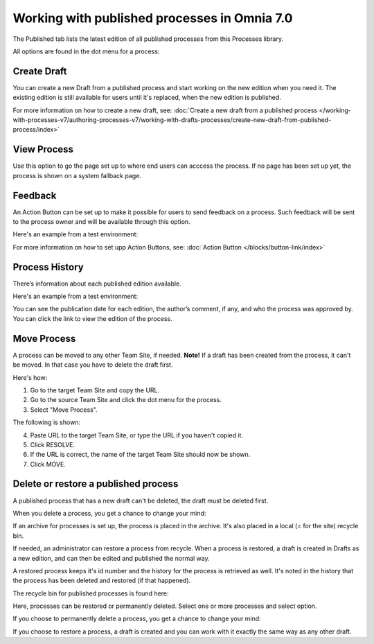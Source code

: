 Working with published processes in Omnia 7.0
=======================================================

The Published tab lists the latest edition of all published processes from this Processes library. 

.. image:: pm-published-list-v7.png

All options are found in the dot menu for a process:

.. image:: pm-published-menu-v7.png

Create Draft
**************
You can create a new Draft from a published process and start working on the new edition when you need it. The existing edition is still available for users until it's replaced, when the new edition is published.

For more information on how to create a new draft, see: :doc:`Create a new draft from a published process </working-with-processes-v7/authoring-processes-v7/working-with-drafts-processes/create-new-draft-from-published-process/index>`

View Process
*******************
Use this option to go the page set up to where end users can acccess the process. If no page has been set up yet, the process is shown on a system fallback page.

Feedback
*********
An Action Button can be set up to make it possible for users to send feedback on a process. Such feedback will be sent to the process owner and will be available through this option.

Here's an example from a test environment:

.. image:: process-feedback-v7.png

For more information on how to set upp Action Buttons, see: :doc:`Action Button </blocks/button-link/index>`

Process History
******************
There’s information about each published edition available. 
 
Here's an example from a test environment:

.. image:: pm-published-history-v7.png
 
You can see the publication date for each edition, the author’s comment, if any, and who the process was approved by. You can click the link to view the edition of the process.

Move Process
***************
A process can be moved to any other Team Site, if needed. **Note!** If a draft has been created from the process, it can't be moved. In that case you have to delete the draft first.

Here's how:

1. Go to the target Team Site and copy the URL.
2. Go to the source Team Site and click the dot menu for the process.
3. Select "Move Process".

The following is shown:

.. image:: process-move-v7.png

4. Paste URL to the target Team Site, or type the URL if you haven't copied it.
5. Click RESOLVE.
6. If the URL is correct, the name of the target Team Site should now be shown.
7. Click MOVE.

Delete or restore a published process
****************************************
A published process that has a new draft can't be deleted, the draft must be deleted first.

When you delete a process, you get a chance to change your mind:

.. image:: delete-question-v7.png

If an archive for processes is set up, the process is placed in the archive. It's also placed in a local (= for the site) recycle bin. 

If needed, an administrator can restore a process from recycle. When a process is restored, a draft is created in Drafts as a new edition, and can then be edited and published the normal way. 

A restored process keeps it's id number and the history for the process is retrieved as well. It's noted in the history that the process has been deleted and restored (if that happened).  

The recycle bin for published processes is found here:

.. image:: delete-process-bin-v7.png

Here, processes can be restored or permanently deleted. Select one or more processes and select option.

.. image:: delete-process-options-v7.png

If you choose to permanently delete a process, you get a chance to change your mind:

.. image:: delete-process-delete-v7.png

If you choose to restore a process, a draft is created and you can work with it exactly the same way as any other draft.
